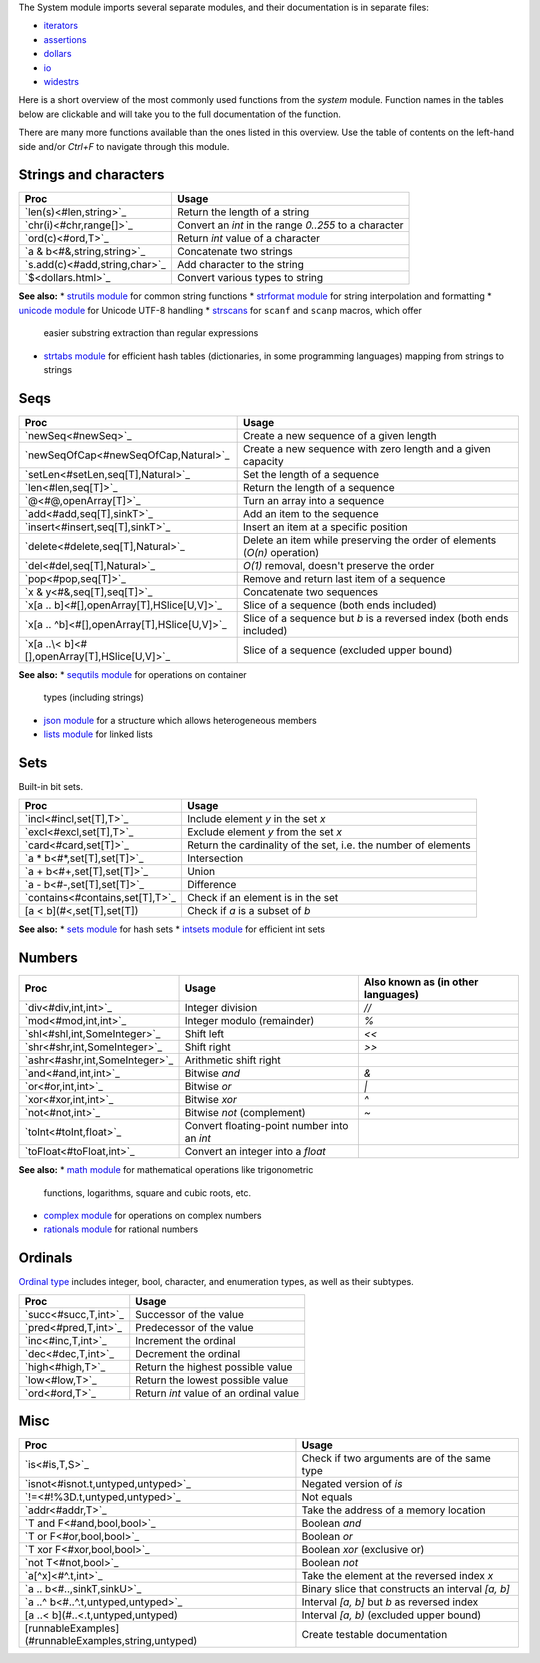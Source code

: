 The System module imports several separate modules, and their documentation
is in separate files:

* `iterators <iterators.html>`_
* `assertions <assertions.html>`_
* `dollars <dollars.html>`_
* `io <io.html>`_
* `widestrs <widestrs.html>`_


Here is a short overview of the most commonly used functions from the
`system` module. Function names in the tables below are clickable and
will take you to the full documentation of the function.

There are many more functions available than the ones listed in this overview.
Use the table of contents on the left-hand side and/or `Ctrl+F` to navigate
through this module.


Strings and characters
----------------------

=============================     =======================================
Proc                              Usage
=============================     =======================================
`len(s)<#len,string>`_            Return the length of a string
`chr(i)<#chr,range[]>`_           Convert an `int` in the range `0..255`
                                  to a character
`ord(c)<#ord,T>`_                 Return `int` value of a character
`a & b<#&,string,string>`_        Concatenate two strings
`s.add(c)<#add,string,char>`_     Add character to the string
`$<dollars.html>`_                Convert various types to string
=============================     =======================================

**See also:**
* `strutils module <strutils.html>`_ for common string functions
* `strformat module <strformat.html>`_ for string interpolation and formatting
* `unicode module <unicode.html>`_ for Unicode UTF-8 handling
* `strscans <strscans.html>`_ for ``scanf`` and ``scanp`` macros, which offer
  easier substring extraction than regular expressions
* `strtabs module <strtabs.html>`_ for efficient hash tables
  (dictionaries, in some programming languages) mapping from strings to strings



Seqs
----

==============================================     ==========================================
Proc                                               Usage
==============================================     ==========================================
`newSeq<#newSeq>`_                                 Create a new sequence of a given length
`newSeqOfCap<#newSeqOfCap,Natural>`_               Create a new sequence with zero length
                                                   and a given capacity
`setLen<#setLen,seq[T],Natural>`_                  Set the length of a sequence
`len<#len,seq[T]>`_                                Return the length of a sequence
`@<#@,openArray[T]>`_                              Turn an array into a sequence
`add<#add,seq[T],sinkT>`_                          Add an item to the sequence
`insert<#insert,seq[T],sinkT>`_                    Insert an item at a specific position
`delete<#delete,seq[T],Natural>`_                  Delete an item while preserving the
                                                   order of elements (`O(n)` operation)
`del<#del,seq[T],Natural>`_                        `O(1)` removal, doesn't preserve the order
`pop<#pop,seq[T]>`_                                Remove and return last item of a sequence
`x & y<#&,seq[T],seq[T]>`_                         Concatenate two sequences
`x[a .. b]<#[],openArray[T],HSlice[U,V]>`_         Slice of a sequence (both ends included)
`x[a .. ^b]<#[],openArray[T],HSlice[U,V]>`_        Slice of a sequence but `b` is a 
                                                   reversed index (both ends included)
`x[a ..\< b]<#[],openArray[T],HSlice[U,V]>`_       Slice of a sequence (excluded upper bound)
==============================================     ==========================================

**See also:**
* `sequtils module <sequtils.html>`_ for operations on container
  types (including strings)
* `json module <json.html>`_ for a structure which allows heterogeneous members
* `lists module <lists.html>`_ for linked lists



Sets
----

Built-in bit sets.

===============================     ======================================
Proc                                Usage
===============================     ======================================
`incl<#incl,set[T],T>`_             Include element `y` in the set `x`
`excl<#excl,set[T],T>`_             Exclude element `y` from the set `x`
`card<#card,set[T]>`_               Return the cardinality of the set,
                                    i.e. the number of elements
`a * b<#*,set[T],set[T]>`_          Intersection
`a + b<#+,set[T],set[T]>`_          Union
`a - b<#-,set[T],set[T]>`_          Difference
`contains<#contains,set[T],T>`_     Check if an element is in the set
[a < b](#<,set[T],set[T])           Check if `a` is a subset of `b`
===============================     ======================================

**See also:**
* `sets module <sets.html>`_ for hash sets
* `intsets module <intsets.html>`_ for efficient int sets



Numbers
-------

==============================    ==================================     =====================
Proc                              Usage                                  Also known as
                                                                         (in other languages)
==============================    ==================================     =====================
`div<#div,int,int>`_              Integer division                       `//`
`mod<#mod,int,int>`_              Integer modulo (remainder)             `%`
`shl<#shl,int,SomeInteger>`_      Shift left                             `<<`
`shr<#shr,int,SomeInteger>`_      Shift right                            `>>`
`ashr<#ashr,int,SomeInteger>`_    Arithmetic shift right
`and<#and,int,int>`_              Bitwise `and`                          `&`
`or<#or,int,int>`_                Bitwise `or`                           `|`
`xor<#xor,int,int>`_              Bitwise `xor`                          `^`
`not<#not,int>`_                  Bitwise `not` (complement)             `~`
`toInt<#toInt,float>`_            Convert floating-point number
                                  into an `int`
`toFloat<#toFloat,int>`_          Convert an integer into a `float`
==============================    ==================================     =====================

**See also:**
* `math module <math.html>`_ for mathematical operations like trigonometric
  functions, logarithms, square and cubic roots, etc.
* `complex module <complex.html>`_ for operations on complex numbers
* `rationals module <rationals.html>`_ for rational numbers



Ordinals
--------

`Ordinal type <#Ordinal>`_ includes integer, bool, character, and enumeration
types, as well as their subtypes.

=====================     =======================================
Proc                      Usage
=====================     =======================================
`succ<#succ,T,int>`_      Successor of the value
`pred<#pred,T,int>`_      Predecessor of the value
`inc<#inc,T,int>`_        Increment the ordinal
`dec<#dec,T,int>`_        Decrement the ordinal
`high<#high,T>`_          Return the highest possible value
`low<#low,T>`_            Return the lowest possible value
`ord<#ord,T>`_            Return `int` value of an ordinal value
=====================     =======================================



Misc
----

====================================================  ============================================
Proc                                                  Usage
====================================================  ============================================
`is<#is,T,S>`_                                        Check if two arguments are of the same type
`isnot<#isnot.t,untyped,untyped>`_                    Negated version of `is`
`!=<#!%3D.t,untyped,untyped>`_                        Not equals
`addr<#addr,T>`_                                      Take the address of a memory location
`T and F<#and,bool,bool>`_                            Boolean `and`
`T or F<#or,bool,bool>`_                              Boolean `or`
`T xor F<#xor,bool,bool>`_                            Boolean `xor` (exclusive or)
`not T<#not,bool>`_                                   Boolean `not`
`a[^x]<#^.t,int>`_                                    Take the element at the reversed index `x`
`a .. b<#..,sinkT,sinkU>`_                            Binary slice that constructs an interval
                                                      `[a, b]`
`a ..^ b<#..^.t,untyped,untyped>`_                    Interval `[a, b]` but `b` as reversed index
[a ..< b](#..<.t,untyped,untyped)                     Interval `[a, b)` (excluded upper bound)
[runnableExamples](#runnableExamples,string,untyped)  Create testable documentation
====================================================  ============================================
